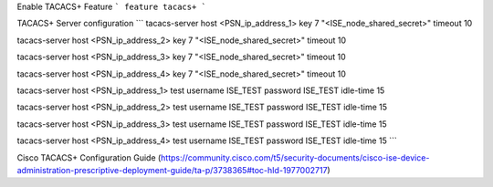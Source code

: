 Enable TACACS+ Feature
```
feature tacacs+
```

TACACS+ Server configuration
```
tacacs-server host <PSN_ip_address_1> key 7 "<ISE_node_shared_secret>" timeout 10

tacacs-server host <PSN_ip_address_2> key 7 "<ISE_node_shared_secret>" timeout 10

tacacs-server host <PSN_ip_address_3> key 7 "<ISE_node_shared_secret>" timeout 10

tacacs-server host <PSN_ip_address_4> key 7 "<ISE_node_shared_secret>" timeout 10

tacacs-server host <PSN_ip_address_1> test username ISE_TEST password ISE_TEST idle-time 15

tacacs-server host <PSN_ip_address_2> test username ISE_TEST password ISE_TEST idle-time 15

tacacs-server host <PSN_ip_address_3> test username ISE_TEST password ISE_TEST idle-time 15

tacacs-server host <PSN_ip_address_4> test username ISE_TEST password ISE_TEST idle-time 15
```


Cisco TACACS+ Configuration Guide (https://community.cisco.com/t5/security-documents/cisco-ise-device-administration-prescriptive-deployment-guide/ta-p/3738365#toc-hId-1977002717)
